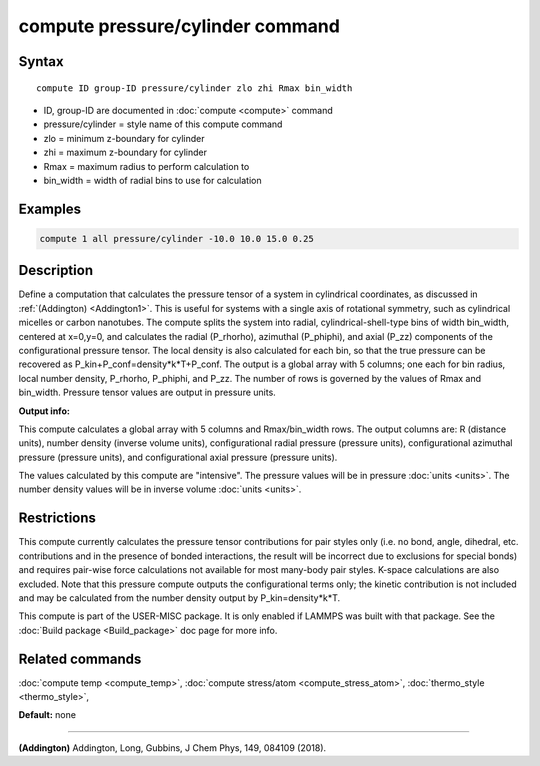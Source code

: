 .. index:: compute pressure/cylinder

compute pressure/cylinder command
=================================

Syntax
""""""

.. parsed-literal::

   compute ID group-ID pressure/cylinder zlo zhi Rmax bin_width

* ID, group-ID are documented in :doc:`compute <compute>` command
* pressure/cylinder = style name of this compute command
* zlo = minimum z-boundary for cylinder
* zhi = maximum z-boundary for cylinder
* Rmax = maximum radius to perform calculation to
* bin_width = width of radial bins to use for calculation

Examples
""""""""

.. code-block:: LAMMPS

   compute 1 all pressure/cylinder -10.0 10.0 15.0 0.25

Description
"""""""""""

Define a computation that calculates the pressure tensor of a system in
cylindrical coordinates, as discussed in :ref:`(Addington) <Addington1>`.
This is useful for systems with a single axis of rotational symmetry,
such as cylindrical micelles or carbon nanotubes. The compute splits the
system into radial, cylindrical-shell-type bins of width bin_width,
centered at x=0,y=0, and calculates the radial (P_rhorho), azimuthal
(P_phiphi), and axial (P_zz) components of the configurational pressure
tensor. The local density is also calculated for each bin, so that the
true pressure can be recovered as P_kin+P_conf=density\*k\*T+P_conf.  The
output is a global array with 5 columns; one each for bin radius, local
number density, P_rhorho, P_phiphi, and P_zz. The number of rows is
governed by the values of Rmax and bin_width. Pressure tensor values are
output in pressure units.

**Output info:**

This compute calculates a global array with 5 columns and Rmax/bin_width
rows. The output columns are: R (distance units), number density (inverse
volume units), configurational radial pressure (pressure units),
configurational azimuthal pressure (pressure units), and configurational
axial pressure (pressure units).

The values calculated by this compute are
"intensive".  The pressure values will be in pressure
:doc:`units <units>`. The number density values will be in
inverse volume :doc:`units <units>`.

Restrictions
""""""""""""

This compute currently calculates the pressure tensor contributions
for pair styles only (i.e. no bond, angle, dihedral, etc. contributions
and in the presence of bonded interactions, the result will be incorrect
due to exclusions for special bonds)  and requires pair-wise force
calculations not available for most many-body pair styles. K-space
calculations are also excluded. Note that this pressure compute outputs
the configurational terms only; the kinetic contribution is not included
and may be calculated from the number density output by P_kin=density\*k\*T.

This compute is part of the USER-MISC package.  It is only enabled
if LAMMPS was built with that package.  See the :doc:`Build package <Build_package>` doc page for more info.

Related commands
""""""""""""""""

:doc:`compute temp <compute_temp>`, :doc:`compute stress/atom <compute_stress_atom>`,
:doc:`thermo_style <thermo_style>`,

**Default:** none

----------

.. _Addington1:

**(Addington)** Addington, Long, Gubbins, J Chem Phys, 149, 084109 (2018).
